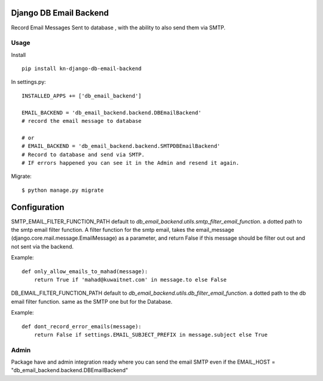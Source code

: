 Django DB Email Backend
=======================

Record Email Messages Sent to database , with the ability to also send them via SMTP.


Usage
-----

Install ::

    pip install kn-django-db-email-backend

In settings.py::

    INSTALLED_APPS += ['db_email_backend']

    EMAIL_BACKEND = 'db_email_backend.backend.DBEmailBackend'
    # record the email message to database

    # or
    # EMAIL_BACKEND = 'db_email_backend.backend.SMTPDBEmailBackend'
    # Record to database and send via SMTP.
    # IF errors happened you can see it in the Admin and resend it again.

Migrate::

    $ python manage.py migrate


Configuration
=============

SMTP_EMAIL_FILTER_FUNCTION_PATH default to `db_email_backend.utils.smtp_filter_email_function`. a dotted path to the smtp email filter function.
A filter function for the smtp email, takes the email_message (django.core.mail.message.EmailMessage) as a parameter, and return False if this message should be filter out out and not sent via the backend.

Example::

    def only_allow_emails_to_mahad(message):
        return True if 'mahad@kuwaitnet.com' in message.to else False


DB_EMAIL_FILTER_FUNCTION_PATH default to `db_email_backend.utils.db_filter_email_function`. a dotted path to the db email filter function. same as the SMTP one but for the Database.

Example::

    def dont_record_error_emails(message):
        return False if settings.EMAIL_SUBJECT_PREFIX in message.subject else True

Admin
-----

Package have and admin integration ready where you can send the email SMTP even if the EMAIL_HOST = "db_email_backend.backend.DBEmailBackend"
